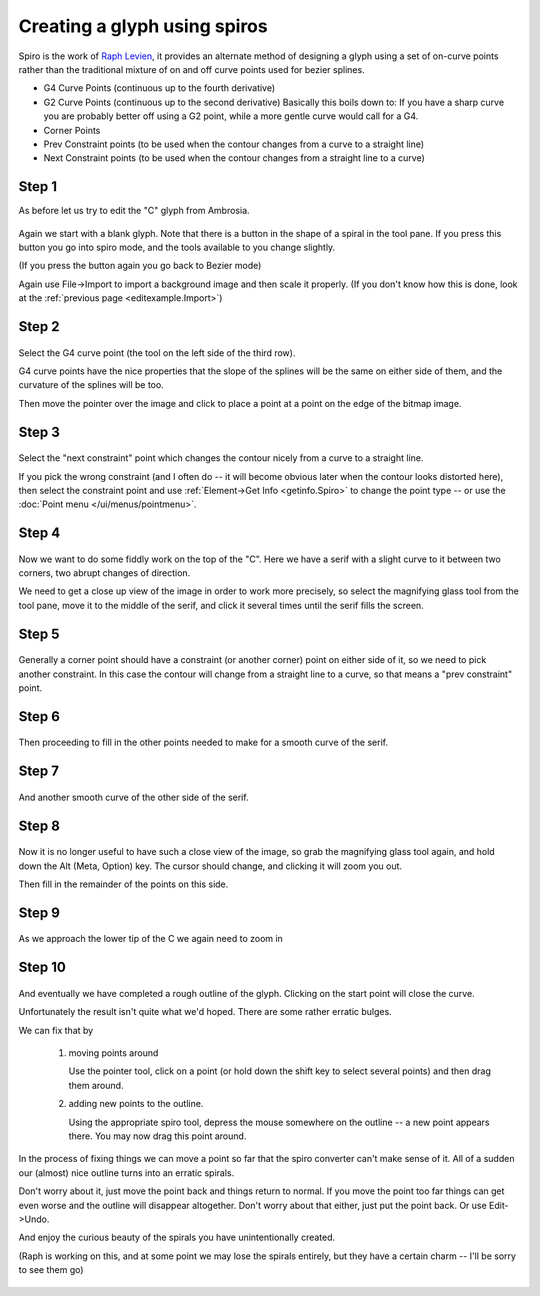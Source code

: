 Creating a glyph using spiros
=============================

Spiro is the work of `Raph Levien <https://levien.com/spiro/>`_, it
provides an alternate method of designing a glyph using a set of
on-curve points rather than the traditional mixture of on and off curve
points used for bezier splines.

-  G4 Curve Points (continuous up to the fourth derivative)
-  G2 Curve Points (continuous up to the second derivative)
   Basically this boils down to: If you have a sharp curve you are
   probably better off using a G2 point, while a more gentle curve would
   call for a G4.
-  Corner Points
-  Prev Constraint points (to be used when the contour changes from a
   curve to a straight line) |spiroprevconstraint|
-  Next Constraint points (to be used when the contour changes from a
   straight line to a curve) |spironextconstraint|

.. |spiroprevconstraint| image:: /images/spiroprevconstraint.png
.. |spironextconstraint| image:: /images/spironextconstraint.png


Step 1
******

As before let us try to edit the "C" glyph from Ambrosia.

.. figure:: /images/Cspiro0.png

Again we start with a blank glyph. Note that there is a button in the
shape of a spiral in the tool pane. If you press this button you go
into spiro mode, and the tools available to you change slightly.

(If you press the button again you go back to Bezier mode)

Again use File->Import to import a background image and then scale it
properly. (If you don't know how this is done, look at the
:ref:`previous page <editexample.Import>`)


Step 2
******

.. figure:: /images/Cspiro1.png

Select the G4 curve point (the tool on the left side of the third row).

G4 curve points have the nice properties that the slope of the splines
will be the same on either side of them, and the curvature of the splines
will be too.

Then move the pointer over the image and click to place a point at a point
on the edge of the bitmap image.

Step 3
******

.. figure:: /images/Cspiro2.png

Select the "next constraint" point which changes the contour nicely from a
curve to a straight line.

If you pick the wrong constraint (and I often do -- it will become obvious
later when the contour looks distorted here), then select the constraint
point and use :ref:`Element->Get Info <getinfo.Spiro>` to change the
point type -- or use the :doc:`Point menu </ui/menus/pointmenu>`.

Step 4
******

.. figure:: /images/Cspiro3.png

Now we want to do some fiddly work on the top of the "C". Here we have a serif
with a slight curve to it between two corners, two abrupt changes of direction.

We need to get a close up view of the image in order to work more precisely, so
select the magnifying glass tool from the tool pane, move it to the middle of
the serif, and click it several times until the serif fills the screen.

Step 5
******

.. figure:: /images/Cspiro4.png

Generally a corner point should have a constraint (or another corner) point on
either side of it, so we need to pick another constraint. In this case the
contour will change from a straight line to a curve, so that means a "prev
constraint" point.

Step 6
******

.. figure:: /images/Cspiro5.png

Then proceeding to fill in the other points needed to make for a smooth curve
of the serif.

Step 7
******

.. figure:: /images/Cspiro6.png

And another smooth curve of the other side of the serif.

Step 8
******

.. figure:: /images/Cspiro6_5.png

Now it is no longer useful to have such a close view of the image, so grab the
magnifying glass tool again, and hold down the Alt (Meta, Option) key. The
cursor should change, and clicking it will zoom you out.

Then fill in the remainder of the points on this side.

Step 9
******

.. figure:: /images/Cspiro7.png

As we approach the lower tip of the C we again need to zoom in

Step 10
*******

.. figure:: /images/Cspiro8.png

And eventually we have completed a rough outline of the glyph. Clicking on the
start point will close the curve.

Unfortunately the result isn't quite what we'd hoped. There are some rather
erratic bulges.

We can fix that by

    #. moving points around

       Use the pointer tool, click on a point (or hold down the shift key to
       select several points) and then drag them around.
    #. adding new points to the outline.

       Using the appropriate spiro tool, depress the mouse somewhere on the
       outline -- a new point appears there. You may now drag this point around.

.. figure:: /images/Cspirals.png

In the process of fixing things we can move a point so far that the spiro
converter can't make sense of it. All of a sudden our (almost) nice outline
turns into an erratic spirals.

Don't worry about it, just move the point back and things return to normal.
If you move the point too far things can get even worse and the outline will
disappear altogether. Don't worry about that either, just put the point back.
Or use Edit->Undo.

And enjoy the curious beauty of the spirals you have unintentionally created.

(Raph is working on this, and at some point we may lose the spirals entirely,
but they have a certain charm -- I'll be sorry to see them go)

.. figure:: /images/Cspiro10.png
